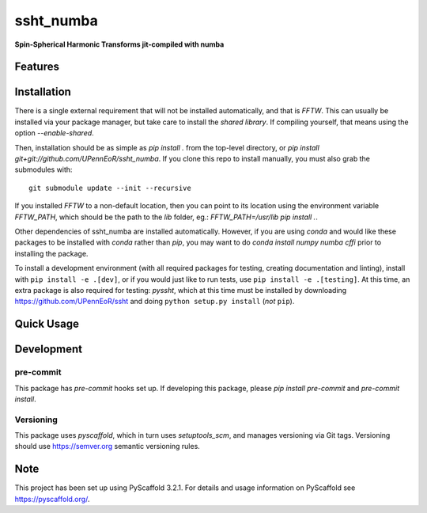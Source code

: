 ==========
ssht_numba
==========

**Spin-Spherical Harmonic Transforms jit-compiled with numba**


Features
========

Installation
============
There is a single external requirement that will not be installed automatically, and
that is `FFTW`. This can usually be installed via your package manager, but take care
to install the *shared library*. If compiling yourself, that means using the option
`--enable-shared`.

Then, installation should be as simple as `pip install .` from the top-level directory,
or `pip install git+git://github.com/UPennEoR/ssht_numba`.
If you clone this repo to install manually, you must also grab the submodules with::

    git submodule update --init --recursive

If you installed `FFTW` to a
non-default location, then you can point to its location using the environment variable
`FFTW_PATH`, which should be the path to the `lib` folder, eg.:
`FFTW_PATH=/usr/lib pip install .`.

Other dependencies of ssht_numba are installed automatically. However, if you are using
`conda` and would like these packages to be installed with `conda` rather than `pip`,
you may want to do `conda install numpy numba cffi` prior to installing the package.

To install a development environment (with all required packages for testing,
creating documentation and linting), install with ``pip install -e .[dev]``, or if you
would just like to run tests, use ``pip install -e .[testing]``. At this time, an extra
package is also required for testing: `pyssht`, which at this time must be installed
by downloading https://github.com/UPennEoR/ssht and doing ``python setup.py install``
(*not* ``pip``).

Quick Usage
===========


Development
===========

pre-commit
----------
This package has `pre-commit` hooks set up. If developing this package, please
`pip install pre-commit` and `pre-commit install`.

Versioning
----------
This package uses `pyscaffold`, which in turn uses `setuptools_scm`, and manages
versioning via Git tags. Versioning should use https://semver.org semantic versioning
rules.

Note
====

This project has been set up using PyScaffold 3.2.1. For details and usage
information on PyScaffold see https://pyscaffold.org/.
